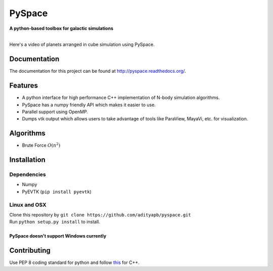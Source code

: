 PySpace
=======

| **A python-based toolbox for galactic simulations**
|
| |Build Status| |Docs Status|

Here's a video of planets arranged in cube simulation using PySpace.

.. raw:: html

    <div align="center">
        <iframe width="420" height="315" src="https://www.youtube.com/embed/aJneOtU__LY" frameborder="0" allowfullscreen>
        </iframe>
    </div>


Documentation
-------------

The documentation for this project can be found at `http://pyspace.readthedocs.org/ <http://pyspace.readthedocs.org/>`_.

Features
--------

-  A python interface for high performance C++ implementation of N-body
   simulation algorithms.
-  PySpace has a numpy friendly API which makes it easier to use.
-  Parallel support using OpenMP.
-  Dumps vtk output which allows users to take advantage of tools like
   ParaView, MayaVi, etc. for visualization.

Algorithms
----------

-  Brute Force :math:`O(n^2)`

Installation
------------

Dependencies
~~~~~~~~~~~~

-  Numpy
-  PyEVTK (``pip install pyevtk``)

Linux and OSX
~~~~~~~~~~~~~

| Clone this repository by
  ``git clone https://github.com/adityapb/pyspace.git``
| Run ``python setup.py install`` to install.
|
| **PySpace doesn't support Windows currently**

Contributing
------------

Use PEP 8 coding standard for python and follow
`this <https://users.ece.cmu.edu/~eno/coding/CppCodingStandard.html>`__
for C++.

.. |Build Status| image:: https://travis-ci.org/adityapb/pyspace.svg?branch=master
    :target: https://travis-ci.org/adityapb/pyspace
   
.. |Docs Status| image:: https://readthedocs.org/projects/pyspace/badge/?version=latest
   :target: http://pyspace.readthedocs.org/?badge=latest
   :alt: Documentation Status
